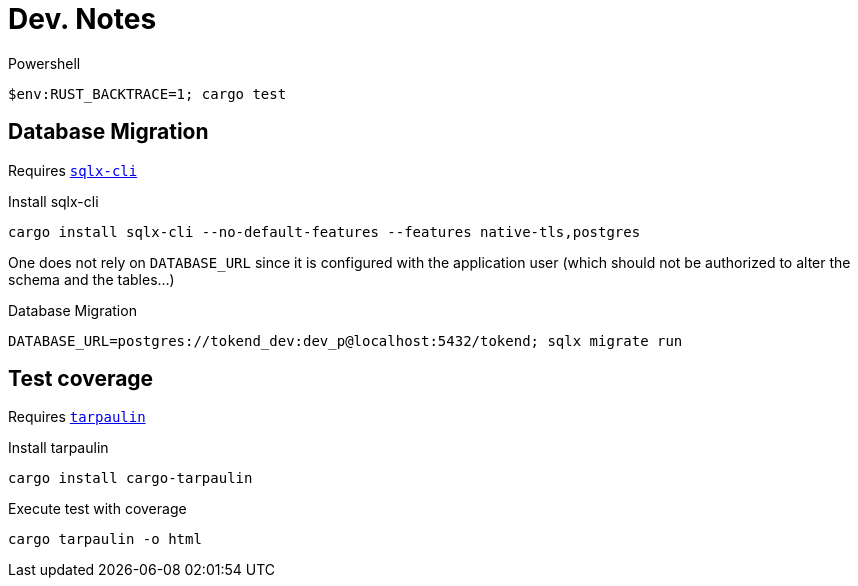 # Dev. Notes

.Powershell
[source,shell]
$env:RUST_BACKTRACE=1; cargo test

## Database Migration

Requires https://github.com/launchbadge/sqlx/tree/main/sqlx-cli[`sqlx-cli`]

.Install sqlx-cli
[source,shell]
cargo install sqlx-cli --no-default-features --features native-tls,postgres

One does not rely on `DATABASE_URL` since it is configured with the application user (which should not be authorized to alter the schema and the tables...)

.Database Migration
[source,shell]
DATABASE_URL=postgres://tokend_dev:dev_p@localhost:5432/tokend; sqlx migrate run

## Test coverage

Requires https://github.com/xd009642/tarpaulin[`tarpaulin`]

.Install tarpaulin
[source,shell]
cargo install cargo-tarpaulin

.Execute test with coverage
[source,shell]
cargo tarpaulin -o html
